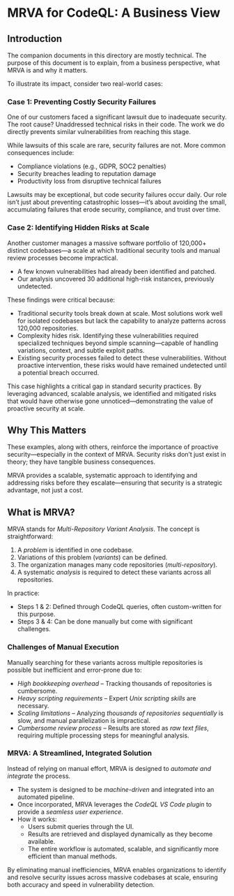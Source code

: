 * MRVA for CodeQL: A Business View
** Introduction
   The companion documents in this directory are mostly technical. The purpose of
   this document is to explain, from a business perspective, what MRVA is and why
   it matters.

   To illustrate its impact, consider two real-world cases:

*** Case 1: Preventing Costly Security Failures
    One of our customers faced a significant lawsuit due to inadequate security. 
    The root cause? Unaddressed technical risks in their code. The work we do 
    directly prevents similar vulnerabilities from reaching this stage.

    While lawsuits of this scale are rare, security failures are not. More common 
    consequences include:

    - Compliance violations (e.g., GDPR, SOC2 penalties)
    - Security breaches leading to reputation damage
    - Productivity loss from disruptive technical failures

    Lawsuits may be exceptional, but code security failures occur daily. Our role 
    isn’t just about preventing catastrophic losses—it’s about avoiding the small, 
    accumulating failures that erode security, compliance, and trust over time.

*** Case 2: Identifying Hidden Risks at Scale
    Another customer manages a massive software portfolio of 120,000+ distinct 
    codebases—a scale at which traditional security tools and manual review 
    processes become impractical. 

    - A few known vulnerabilities had already been identified and patched.
    - Our analysis uncovered 30 additional high-risk instances, previously undetected.

    These findings were critical because:

    - Traditional security tools break down at scale. Most solutions work well for 
      isolated codebases but lack the capability to analyze patterns across 
      120,000 repositories.
    - Complexity hides risk. Identifying these vulnerabilities required specialized 
      techniques beyond simple scanning—capable of handling variations, 
      context, and subtle exploit paths.
    - Existing security processes failed to detect these vulnerabilities. Without 
      proactive intervention, these risks would have remained undetected until 
      a potential breach occurred.

    This case highlights a critical gap in standard security practices. By leveraging 
    advanced, scalable analysis, we identified and mitigated risks that would have 
    otherwise gone unnoticed—demonstrating the value of proactive security 
    at scale.

** Why This Matters
   These examples, along with others, reinforce the importance of proactive 
   security—especially in the context of MRVA. Security risks don’t just exist 
   in theory; they have tangible business consequences. 

   MRVA provides a scalable, systematic approach to identifying and addressing 
   risks before they escalate—ensuring that security is a strategic advantage, not 
   just a cost.
   
** What is MRVA?
   MRVA stands for /Multi-Repository Variant Analysis/. The concept is straightforward:

   1. A /problem/ is identified in one codebase.
   2. Variations of this problem (/variants/) can be defined.
   3. The organization manages many code repositories (/multi-repository/).
   4. A systematic /analysis/ is required to detect these variants across all repositories.

   In practice:
   - Steps 1 & 2: Defined through CodeQL queries, often custom-written for this purpose.
   - Steps 3 & 4: Can be done manually but come with significant challenges.

*** Challenges of Manual Execution
    Manually searching for these variants across multiple repositories is possible
    but inefficient and error-prone due to:

    - /High bookkeeping overhead/ – Tracking thousands of repositories is
      cumbersome.
    - /Heavy scripting requirements/ – Expert /Unix scripting skills/ are
      necessary.
    - /Scaling limitations/ – Analyzing /thousands of repositories sequentially/
      is slow, and manual parallelization is impractical.
    - /Cumbersome review process/ – Results are stored as /raw text files/,
      requiring multiple processing steps for meaningful analysis.

*** MRVA: A Streamlined, Integrated Solution
    Instead of relying on manual effort, MRVA is designed to /automate and
    integrate/ the process.

    - The system is designed to be /machine-driven/ and integrated into an
      automated pipeline.
    - Once incorporated, MRVA leverages the /CodeQL VS Code plugin/ to provide a
      /seamless user experience/.
    - How it works:
      - Users submit queries through the UI.
      - Results are retrieved and displayed dynamically as they become available.
      - The entire workflow is automated, scalable, and significantly more
        efficient than manual methods.

    By eliminating manual inefficiencies, MRVA enables organizations to identify
    and resolve security issues across massive codebases at scale, ensuring both
    accuracy and speed in vulnerability detection.
   
